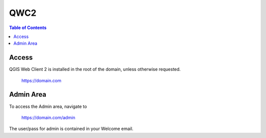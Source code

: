 .. This is a comment. Note how any initial comments are moved by
   transforms to after the document title, subtitle, and docinfo.

.. demo.rst from: http://docutils.sourceforge.net/docs/user/rst/demo.txt

.. |EXAMPLE| image:: static/yi_jing_01_chien.jpg
   :width: 1em

**********************
QWC2
**********************

.. contents:: Table of Contents

Access
==================

QGIS Web Client 2 is installed in the root of the domain, unless otherwise requested.

	https://domain.com

Admin Area
============

To access the Admin area, navigate to

  https://domain.com/admin

The user/pass for admin is contained in your Welcome email.


 



